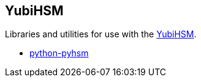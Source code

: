 == YubiHSM
Libraries and utilities for use with the
https://www.yubico.com/products/yubihsm/[YubiHSM].

* link:/python-pyhsm/[python-pyhsm]
